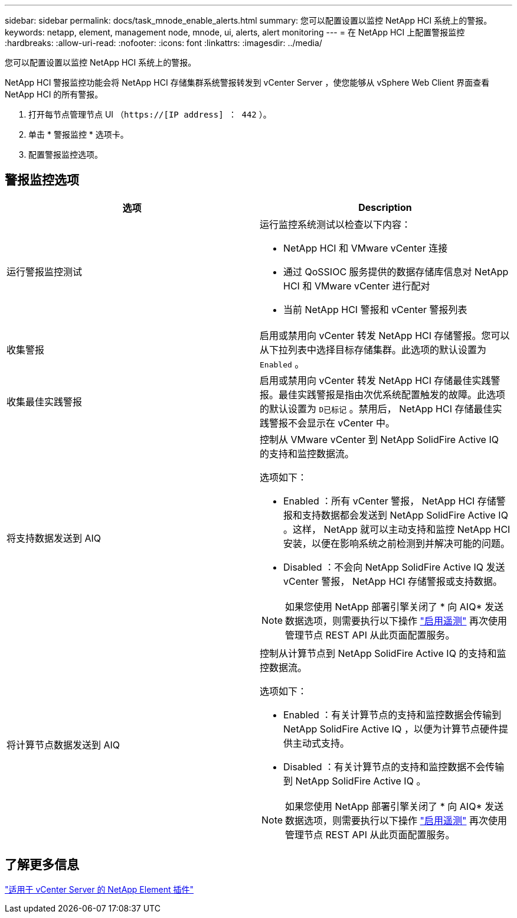 ---
sidebar: sidebar 
permalink: docs/task_mnode_enable_alerts.html 
summary: 您可以配置设置以监控 NetApp HCI 系统上的警报。 
keywords: netapp, element, management node, mnode, ui, alerts, alert monitoring 
---
= 在 NetApp HCI 上配置警报监控
:hardbreaks:
:allow-uri-read: 
:nofooter: 
:icons: font
:linkattrs: 
:imagesdir: ../media/


[role="lead"]
您可以配置设置以监控 NetApp HCI 系统上的警报。

NetApp HCI 警报监控功能会将 NetApp HCI 存储集群系统警报转发到 vCenter Server ，使您能够从 vSphere Web Client 界面查看 NetApp HCI 的所有警报。

. 打开每节点管理节点 UI （`https://[IP address] ： 442` ）。
. 单击 * 警报监控 * 选项卡。
. 配置警报监控选项。




== 警报监控选项

[cols="2*"]
|===
| 选项 | Description 


| 运行警报监控测试  a| 
运行监控系统测试以检查以下内容：

* NetApp HCI 和 VMware vCenter 连接
* 通过 QoSSIOC 服务提供的数据存储库信息对 NetApp HCI 和 VMware vCenter 进行配对
* 当前 NetApp HCI 警报和 vCenter 警报列表




| 收集警报 | 启用或禁用向 vCenter 转发 NetApp HCI 存储警报。您可以从下拉列表中选择目标存储集群。此选项的默认设置为 `Enabled` 。 


| 收集最佳实践警报 | 启用或禁用向 vCenter 转发 NetApp HCI 存储最佳实践警报。最佳实践警报是指由次优系统配置触发的故障。此选项的默认设置为 `D已标记` 。禁用后， NetApp HCI 存储最佳实践警报不会显示在 vCenter 中。 


| 将支持数据发送到 AIQ  a| 
控制从 VMware vCenter 到 NetApp SolidFire Active IQ 的支持和监控数据流。

选项如下：

* Enabled ：所有 vCenter 警报， NetApp HCI 存储警报和支持数据都会发送到 NetApp SolidFire Active IQ 。这样， NetApp 就可以主动支持和监控 NetApp HCI 安装，以便在影响系统之前检测到并解决可能的问题。
* Disabled ：不会向 NetApp SolidFire Active IQ 发送 vCenter 警报， NetApp HCI 存储警报或支持数据。



NOTE: 如果您使用 NetApp 部署引擎关闭了 * 向 AIQ* 发送数据选项，则需要执行以下操作 link:task_mnode_enable_activeIQ.html["启用遥测"] 再次使用管理节点 REST API 从此页面配置服务。



| 将计算节点数据发送到 AIQ  a| 
控制从计算节点到 NetApp SolidFire Active IQ 的支持和监控数据流。

选项如下：

* Enabled ：有关计算节点的支持和监控数据会传输到 NetApp SolidFire Active IQ ，以便为计算节点硬件提供主动式支持。
* Disabled ：有关计算节点的支持和监控数据不会传输到 NetApp SolidFire Active IQ 。



NOTE: 如果您使用 NetApp 部署引擎关闭了 * 向 AIQ* 发送数据选项，则需要执行以下操作 link:task_mnode_enable_activeIQ.html["启用遥测"] 再次使用管理节点 REST API 从此页面配置服务。

|===


== 了解更多信息

https://docs.netapp.com/us-en/vcp/index.html["适用于 vCenter Server 的 NetApp Element 插件"^]
